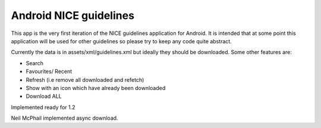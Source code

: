 Android NICE guidelines
-----------------------

This app is the very first iteration of the NICE guidelines application for Android.  It is intended that at some point this application will be used for other guidelines so please try to keep any code quite abstract.

Currently the data is in assets/xml/guidelines.xml but ideally they should be downloaded.  Some other features are:

* Search
* Favourites/ Recent
* Refresh (i.e remove all downloaded and refetch)
* Show with an icon which have already been downloaded
* Download ALL

Implemented ready for 1.2

Neil McPhail implemented async download.

